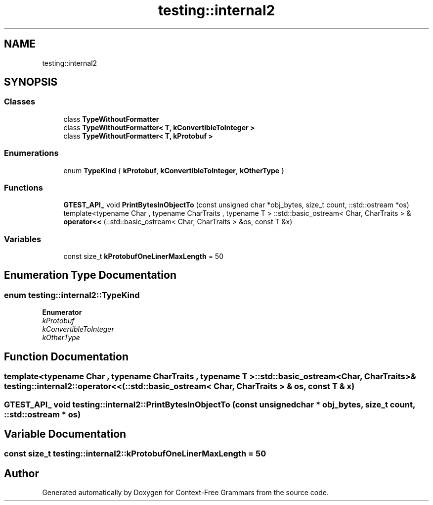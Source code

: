 .TH "testing::internal2" 3 "Tue Jun 4 2019" "Context-Free Grammars" \" -*- nroff -*-
.ad l
.nh
.SH NAME
testing::internal2
.SH SYNOPSIS
.br
.PP
.SS "Classes"

.in +1c
.ti -1c
.RI "class \fBTypeWithoutFormatter\fP"
.br
.ti -1c
.RI "class \fBTypeWithoutFormatter< T, kConvertibleToInteger >\fP"
.br
.ti -1c
.RI "class \fBTypeWithoutFormatter< T, kProtobuf >\fP"
.br
.in -1c
.SS "Enumerations"

.in +1c
.ti -1c
.RI "enum \fBTypeKind\fP { \fBkProtobuf\fP, \fBkConvertibleToInteger\fP, \fBkOtherType\fP }"
.br
.in -1c
.SS "Functions"

.in +1c
.ti -1c
.RI "\fBGTEST_API_\fP void \fBPrintBytesInObjectTo\fP (const unsigned char *obj_bytes, size_t count, ::std::ostream *os)"
.br
.ti -1c
.RI "template<typename Char , typename CharTraits , typename T > ::std::basic_ostream< Char, CharTraits > & \fBoperator<<\fP (::std::basic_ostream< Char, CharTraits > &os, const T &x)"
.br
.in -1c
.SS "Variables"

.in +1c
.ti -1c
.RI "const size_t \fBkProtobufOneLinerMaxLength\fP = 50"
.br
.in -1c
.SH "Enumeration Type Documentation"
.PP 
.SS "enum \fBtesting::internal2::TypeKind\fP"

.PP
\fBEnumerator\fP
.in +1c
.TP
\fB\fIkProtobuf \fP\fP
.TP
\fB\fIkConvertibleToInteger \fP\fP
.TP
\fB\fIkOtherType \fP\fP
.SH "Function Documentation"
.PP 
.SS "template<typename Char , typename CharTraits , typename T > ::std::basic_ostream<Char, CharTraits>& testing::internal2::operator<< (::std::basic_ostream< Char, CharTraits > & os, const T & x)"

.SS "\fBGTEST_API_\fP void testing::internal2::PrintBytesInObjectTo (const unsigned char * obj_bytes, size_t count, ::std::ostream * os)"

.SH "Variable Documentation"
.PP 
.SS "const size_t testing::internal2::kProtobufOneLinerMaxLength = 50"

.SH "Author"
.PP 
Generated automatically by Doxygen for Context-Free Grammars from the source code\&.
